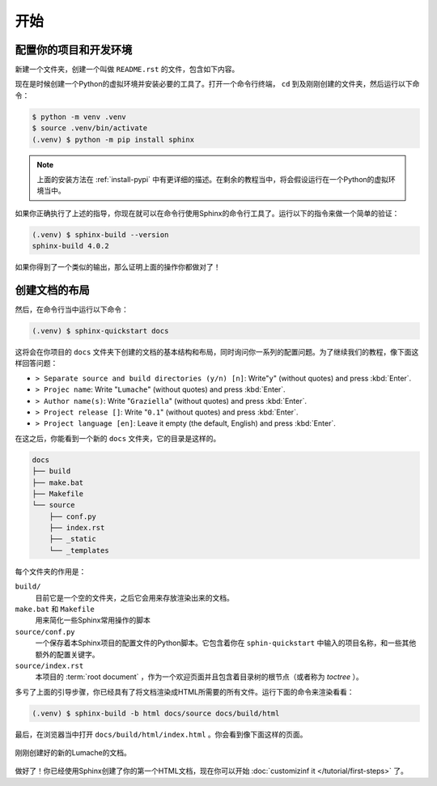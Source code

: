 开始
====

配置你的项目和开发环境
----------------------

新建一个文件夹，创建一个叫做 ``README.rst`` 的文件，包含如下内容。

.. code-block:: rst
   :caption: README.rst

   Lumache
   =======

   **Lumache** (/lu'make/) is a Python library for cooks and food
   lovers that creates recipes mixing random ingredients.

现在是时候创建一个Python的虚拟环境并安装必要的工具了。打开一个命令行终端，
``cd`` 到及刚刚创建的文件夹，然后运行以下命令：

.. code-block:: console

   $ python -m venv .venv
   $ source .venv/bin/activate
   (.venv) $ python -m pip install sphinx

.. note::

   上面的安装方法在 :ref:`install-pypi`
   中有更详细的描述。在剩余的教程当中，将会假设运行在一个Python的虚拟环境当中。

如果你正确执行了上述的指导，你现在就可以在命令行使用Sphinx的命令行工具了。运行以下的指令来做一个简单的验证：

.. code-block:: console

   (.venv) $ sphinx-build --version
   sphinx-build 4.0.2

如果你得到了一个类似的输出，那么证明上面的操作你都做对了！

创建文档的布局
--------------

然后，在命令行当中运行以下命令：

.. code-block:: console

   (.venv) $ sphinx-quickstart docs

这将会在你项目的 ``docs``
文件夹下创建的文档的基本结构和布局，同时询问你一系列的配置问题。为了继续我们的教程，像下面这样回答问题：

- ``> Separate source and build directories (y/n) [n]``: Write"``y``"
  (without quotes) and press :kbd:`Enter`.
- ``> Projec name``: Write "``Lumache``" (without quotes) and press
  :kbd:`Enter`.
- ``> Author name(s)``: Write "``Graziella``" (without quotes) and
  press :kbd:`Enter`.
- ``> Project release []``: Write "``0.1``" (without quotes) and press
  :kbd:`Enter`.
- ``> Project language [en]``: Leave it empty (the default, English)
  and press :kbd:`Enter`.

在这之后，你能看到一个新的 ``docs`` 文件夹，它的目录是这样的。

.. code-block:: text

   docs
   ├── build
   ├── make.bat
   ├── Makefile
   └── source
       ├── conf.py
       ├── index.rst
       ├── _static
       └── _templates

每个文件夹的作用是：

``build/``
  目前它是一个空的文件夹，之后它会用来存放渲染出来的文档。

``make.bat`` 和 ``Makefile``
  用来简化一些Sphinx常用操作的脚本

``source/conf.py``
  一个保存着本Sphinx项目的配置文件的Python脚本。它包含着你在
  ``sphin-quickstart`` 中输入的项目名称，和一些其他额外的配置关键字。

``source/index.rst`` 
  本项目的 :term:`root document`
  ，作为一个欢迎页面并且包含着目录树的根节点（或者称为 *toctree* ）。

多亏了上面的引导步骤，你已经具有了将文档渲染成HTML所需要的所有文件。运行下面的命令来渲染看看：

.. code-block:: console

   (.venv) $ sphinx-build -b html docs/source docs/build/html

最后，在浏览器当中打开 ``docs/build/html/index.html``
。你会看到像下面这样的页面。

.. figure:: /tutorial/_image/lumache-first-light.png
   :width: 80%
   :align: center
   :alt: Freshly created documentation of Lumache

   刚刚创建好的新的Lumache的文档。

做好了！你已经使用Sphinx创建了你的第一个HTML文档，现在你可以开始
:doc:`customizinf it </tutorial/first-steps>` 了。

